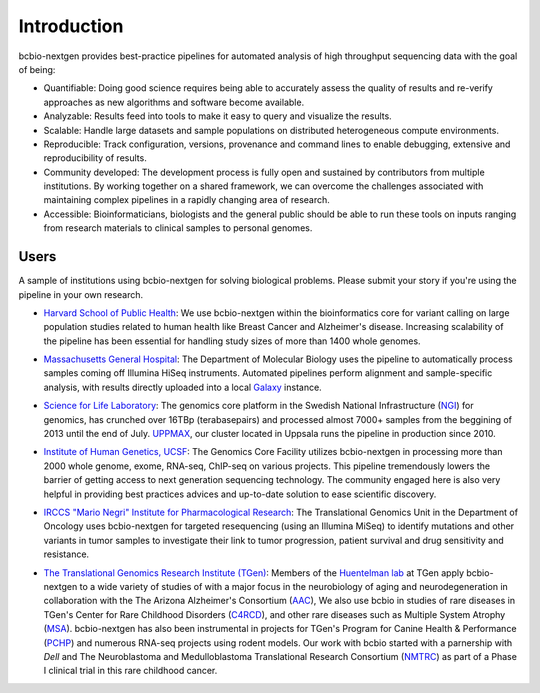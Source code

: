 Introduction
------------

bcbio-nextgen provides best-practice pipelines for automated analysis
of high throughput sequencing data with the goal of being:

- Quantifiable: Doing good science requires being able to accurately
  assess the quality of results and re-verify approaches as new
  algorithms and software become available.

- Analyzable: Results feed into tools to make it easy to query and
  visualize the results.

- Scalable: Handle large datasets and sample populations on distributed
  heterogeneous compute environments.

- Reproducible: Track configuration, versions, provenance and command
  lines to enable debugging, extensive and reproducibility of results.

- Community developed: The development process is fully open and
  sustained by contributors from multiple institutions. By working
  together on a shared framework, we can overcome the challenges
  associated with maintaining complex pipelines in a rapidly changing
  area of research.

- Accessible: Bioinformaticians, biologists and the general public
  should be able to run these tools on inputs ranging from research
  materials to clinical samples to personal genomes.

Users
=====

A sample of institutions using bcbio-nextgen for solving biological
problems. Please submit your story if you're using the pipeline in
your own research.

- `Harvard School of Public Health`_: We use bcbio-nextgen within the
  bioinformatics core for variant calling on large population studies
  related to human health like Breast Cancer and Alzheimer's disease.
  Increasing scalability of the pipeline has been essential for
  handling study sizes of more than 1400 whole genomes.

.. _Harvard School of Public Health: http://compbio.sph.harvard.edu/chb/

- `Massachusetts General Hospital`_: The Department of Molecular
  Biology uses the pipeline to automatically process samples coming
  off Illumina HiSeq instruments. Automated pipelines perform
  alignment and sample-specific analysis, with results directly
  uploaded into a local `Galaxy`_ instance.

.. _Massachusetts General Hospital: http://molbio.mgh.harvard.edu/
.. _Galaxy: http://galaxyproject.org/

- `Science for Life Laboratory`_: The genomics core platform in
  the Swedish National Infrastructure (`NGI`_) for genomics, has crunched
  over 16TBp (terabasepairs) and processed almost 7000+ samples
  from the beggining of 2013 until the end of July. `UPPMAX`_, our
  cluster located in Uppsala runs the pipeline in production since 2010.

.. _Science for Life Laboratory: http://scilifelab.se/
.. _NGI: https://portal.scilifelab.se/genomics/
.. _UPPMAX: http://www.uppmax.uu.se/uppnex

- `Institute of Human Genetics, UCSF`_: The Genomics Core Facility
  utilizes bcbio-nextgen in processing more than 2000 whole genome,
  exome, RNA-seq, ChIP-seq on various projects. This pipeline
  tremendously lowers the barrier of getting access to next generation
  sequencing technology. The community engaged here is also very
  helpful in providing best practices advices and up-to-date solution
  to ease scientific discovery.

.. _Institute of Human Genetics, UCSF: http://humangenetics.ucsf.edu/

- `IRCCS "Mario Negri" Institute for Pharmacological Research`_:
  The Translational Genomics Unit in the Department of Oncology uses
  bcbio-nextgen for targeted resequencing (using an Illumina MiSeq) to
  identify mutations and other variants in tumor samples to
  investigate their link to tumor progression, patient survival and
  drug sensitivity and resistance.

.. _IRCCS "Mario Negri" Institute for Pharmacological Research: http://www.marionegri.it

- `The Translational Genomics Research Institute (TGen)`_: 
  Members of the `Huentelman lab`_ at TGen apply bcbio-nextgen to a wide 
  variety of studies of with a major focus in the neurobiology of aging 
  and neurodegeneration in collaboration with the The Arizona Alzheimer's Consortium (`AAC`_), 
  We also use bcbio in studies of rare diseases in TGen's Center for
  Rare Childhood Disorders (`C4RCD`_),  and other rare diseases such as 
  Multiple System Atrophy (`MSA`_). bcbio-nextgen has also been instrumental in 
  projects for TGen's Program for Canine Health & Performance (`PCHP`_) 
  and numerous RNA-seq projects using rodent models. Our work with bcbio 
  started with a parnership with `Dell` and The Neuroblastoma and 
  Medulloblastoma Translational Research Consortium (`NMTRC`_) as part of 
  a Phase I clinical trial in this rare childhood cancer.
  
.. _The Translational Genomics Research Institute (TGen): http://www.tgen.org
.. _Huentelman lab: http://www.tgen.org/research/research-faculty/matt-huentelman.aspx
.. _AAC: http://www.azalz.org
.. _C4RCD: http://www.c4rcd.org
.. _MSA: http://www.tgen.org/research/multiple-system-atrophy-(msa)-research-registry.aspx
.. _PCHP: http://www.tgen.org/research/canine-health-performance.aspx
.. _NMTRC: http://nmtrc.org/about
   
